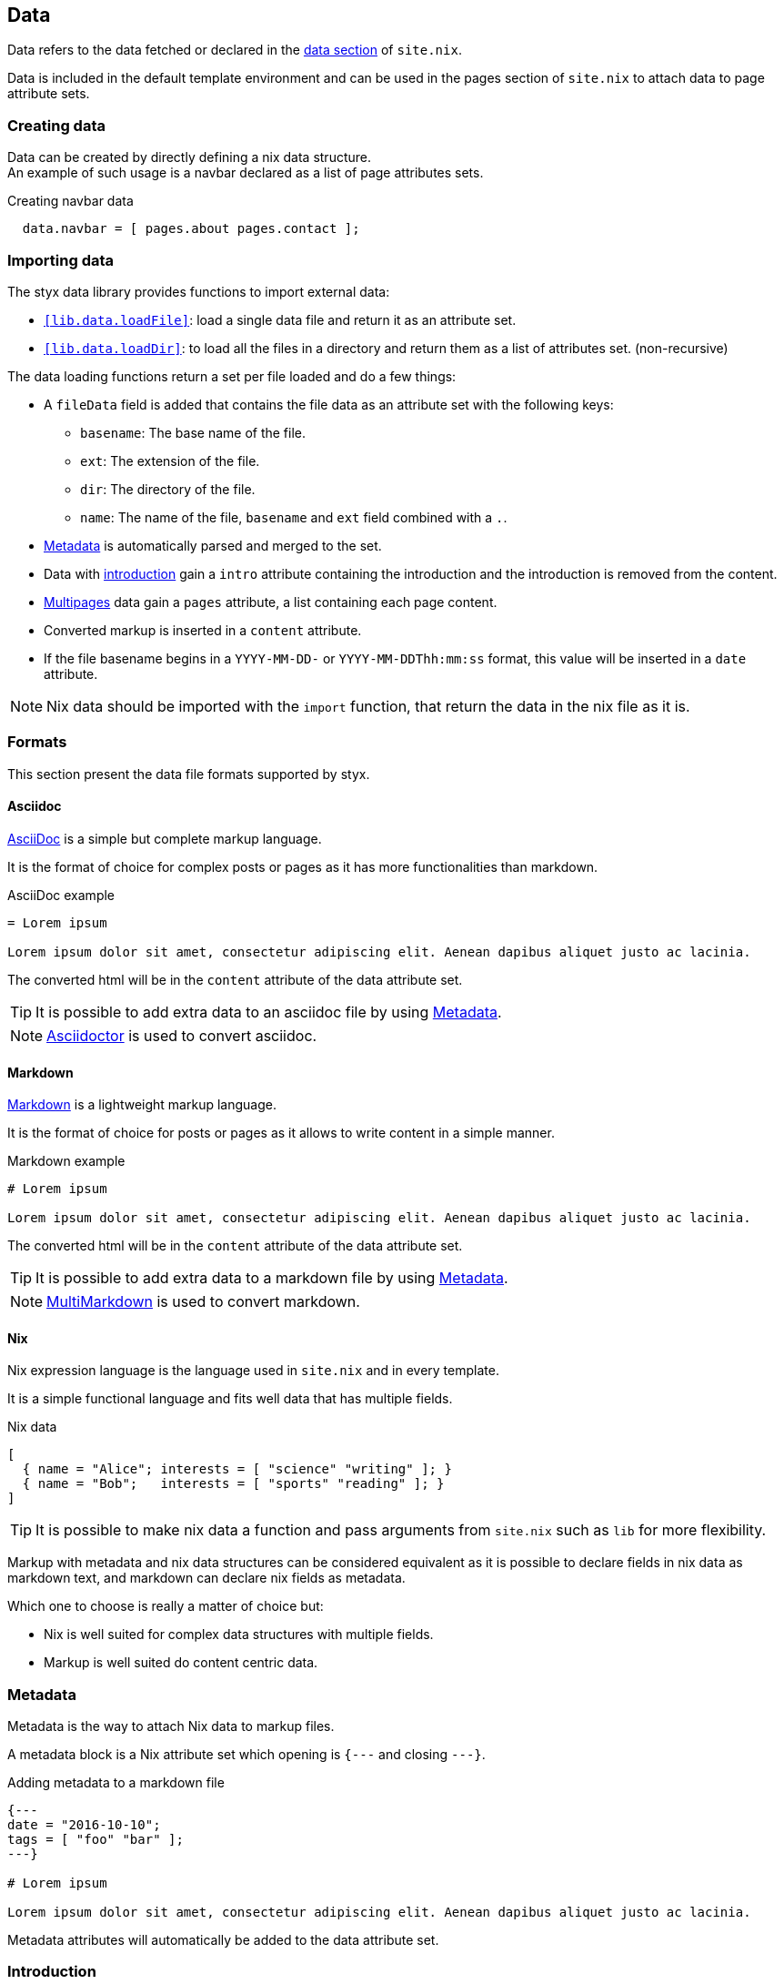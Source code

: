 [[Data]]
== Data

Data refers to the data fetched or declared in the <<site.nix-data,data section>> of `site.nix`.

Data is included in the default template environment and can be used in the pages section of `site.nix` to attach data to page attribute sets.

=== Creating data

Data can be created by directly defining a nix data structure. +
An example of such usage is a navbar declared as a list of page attributes sets.

[source, nix]
.Creating navbar data
----
  data.navbar = [ pages.about pages.contact ];
----

=== Importing data

The styx data library provides functions to import external data:

- `<<lib.data.loadFile>>`: load a single data file and return it as an attribute set.
- `<<lib.data.loadDir>>`: to load all the files in a directory and return them as a list of attributes set. (non-recursive)

The data loading functions return a set per file loaded and do a few things:

* A `fileData` field is added that contains the file data as an attribute set with the following keys:
** `basename`: The base name of the file.
** `ext`: The extension of the file.
** `dir`: The directory of the file.
** `name`: The name of the file, `basename` and `ext` field combined with a `.`.
* <<data.metadata>> is automatically parsed and merged to the set.
* Data with <<data.introduction,introduction>> gain a `intro` attribute containing the introduction and the introduction is removed from the content.
* <<data.multipage,Multipages>> data gain a `pages` attribute, a list containing each page content.
* Converted markup is inserted in a `content` attribute.
* If the file basename begins in a `YYYY-MM-DD-` or `YYYY-MM-DDThh:mm:ss` format, this value will be inserted in a `date` attribute.

NOTE: Nix data should be imported with the `import` function, that return the data in the nix file as it is.

=== Formats

This section present the data file formats supported by styx.

==== Asciidoc

link:https://en.wikipedia.org/wiki/AsciiDoc[AsciiDoc] is a simple but complete markup language.

It is the format of choice for complex posts or pages as it has more functionalities than markdown.

[source,asciidoc]
.AsciiDoc example
----
= Lorem ipsum

Lorem ipsum dolor sit amet, consectetur adipiscing elit. Aenean dapibus aliquet justo ac lacinia.
----

The converted html will be in the `content` attribute of the data attribute set.

TIP: It is possible to add extra data to an asciidoc file by using <<Metadata>>.

NOTE: link:http://asciidoctor.org/[Asciidoctor] is used to convert asciidoc.

==== Markdown

link:https://en.wikipedia.org/wiki/Markdown[Markdown] is a lightweight markup language.

It is the format of choice for posts or pages as it allows to write content in a simple manner.

[source,markdown]
.Markdown example
----
# Lorem ipsum

Lorem ipsum dolor sit amet, consectetur adipiscing elit. Aenean dapibus aliquet justo ac lacinia.
----

The converted html will be in the `content` attribute of the data attribute set.

TIP: It is possible to add extra data to a markdown file by using <<Metadata>>.

NOTE: link:http://fletcherpenney.net/multimarkdown/[MultiMarkdown] is used to convert markdown.

==== Nix

Nix expression language is the language used in `site.nix` and in every template.

It is a simple functional language and fits well data that has multiple fields.

[source,markdown]
.Nix data
----
[
  { name = "Alice"; interests = [ "science" "writing" ]; }
  { name = "Bob";   interests = [ "sports" "reading" ]; }
]
----

TIP: It is possible to make nix data a function and pass arguments from `site.nix`  such as `lib` for more flexibility.

====
Markup with metadata and nix data structures can be considered equivalent as it is possible to declare fields in nix data as markdown text, and markdown can declare nix fields as metadata.

Which one to choose is really a matter of choice but:

- Nix is well suited for complex data structures with multiple fields.
- Markup is well suited do content centric data.
====

[[data.metadata]]
=== Metadata

Metadata is the way to attach Nix data to markup files.

A metadata block is a Nix attribute set which opening is `{---` and closing `---}`. +

[source,markdown]
.Adding metadata to a markdown file
----
{---
date = "2016-10-10";
tags = [ "foo" "bar" ];
---}

# Lorem ipsum

Lorem ipsum dolor sit amet, consectetur adipiscing elit. Aenean dapibus aliquet justo ac lacinia.
----

Metadata attributes will automatically be added to the data attribute set.

[[data.introduction]]
=== Introduction

It is possible to declare a section on an imported markup file as the introduction.

Introduction and main contents are separated by `>>>`, content prior the separator will be inserted in the `intro` attribute. +

[source,markdown]
.Adding an introduction to a markdown file
----
Lorem ipsum dolor sit amet, consectetur adipiscing elit.

>>>

# Lorem ipsum

Mauris quis dolor nec est accumsan dictum eu ut nulla. Sed ut tempus quam, vel bibendum lacus. Nulla vestibulum velit sed ipsum tincidunt maximus.
----

NOTE: `intro` field contents are included in the `content` field.

[[data.multipage]]
=== Multipage data

It is possible to split markup file in subpages by using the `<<<` separator.

[source,markdown]
.Splitting a markdown file in 3 pages
----
# Lorem ipsum

Lorem ipsum dolor sit amet, consectetur adipiscing elit. Aenean dapibus aliquet justo ac lacinia.

<<<

# Cras malesuada metus

Cras malesuada metus quis mi pulvinar faucibus. Vivamus suscipit est ante, ut auctor tortor semper nec. 

<<<

# Phasellus consequat

Phasellus consequat a nibh sit amet ultricies. Quisque feugiat justo eu condimentum convallis.
----

The resulting data set will have an extra `pages` field that will hold the list of subpages content in format `[ { content = ...; } ]`.

NOTE: The data section is only responsible for generating the data attribute set. Transforming a data attribute set in a page attribute set is done in the pages section. +
For example, the `mkPagesList` or `mkMultipages` function can generate pages from a multipage data set.


[[data.taxonomies]]
=== Taxonomies

==== Overview

Taxonomies are a way to group and structure data.

Styx taxonomies uses a two layers grouping system: taxonomies and terms. +
The **taxonomy** layer group the content declaring a specific data attribute, and the **term** layer group the contents in the taxonomy depending of the values set to that specific attribute.

A common example of taxonomy is tags, `tags` will be the taxonomy and `sports` or `technology` will be the terms.

Taxonomy are organized in the following structure:

* Taxonomy: Name of the grouping characteristic, for example `tags`.
* Term: Groups in the taxonomy, for `tags` it will the values tags can take, for example `sports` or `technology`.
* Values: Objects grouped by a taxonomy term, for example all the posts with the `technology` tag.

==== Creating a taxonomy data structure

A taxonomy data structure is created with the `mkTaxonomyData` function. +
This function take a set parameter with two required attributes `data` and `taxonomies`.

`taxonomies`:: A list of taxonomy fields to look for into `data`.
`data`:: The list of attribute sets (usually pages attribute sets) to where the `taxonomy` field will be looked for.

[source, nix]
.Creating a taxonomy structure 
----
  data.taxonomies = mkTaxonomyData {
                      data = pages.posts;
                      taxonomies = [ "tags" "categories" ];
                    };
----

This will generate a taxonomy data structure where:

* `tags` and `categories` are taxonomies.
* terms would be all the values of `tags` or `categories` set in `pages.posts`.
* values would be all the pages in the `pages.posts` declaring `tags` or `categories`.

Then, the taxonomy related pages can be generated in the page section using the `mkTaxonomyPages` function.

NOTE: This example use `pages` and not `data` attribute sets because data attribute sets do not have a `path` field making it impossible to generate links to them. +
Using data attribute sets such as `data.posts` would make it impossible to generate pages from the taxonomy with `mkTaxonomyPages`.

====
The taxonomy data structure uses property lists, lists of attribute sets with a single key, for easier data manipulation.

[source, nix]
.Taxonomy data structure
----
[
  {
    TAXONOMY1 = [
      { TERM1 = [ VALUE1 VALUE2 ... ]; }
      { TERM2 = [  ... ]; }
      ...
    ];
  }
  {
    TAXONOMY2 = [
      { TERM1 = [ VALUE1 VALUE2 ... ]; }
      { TERM2 = [  ... ]; }
      ...
    ];
  }
]
----
====

==== Adding taxonomy to data

Adding taxonomy fields to a content consists in adding a metadata attribute with taxonomy name containing a list of terms.

[source,markdown]
.Setting tags to a markdown file
----
{---
tags = [ "foo" "bar" ];
---}

# Lorem ipsum

Lorem ipsum dolor sit amet, consectetur adipiscing elit. Aenean dapibus aliquet justo ac lacinia.
----


IMPORTANT: Tiaxonomy terms must be a list of strings.

